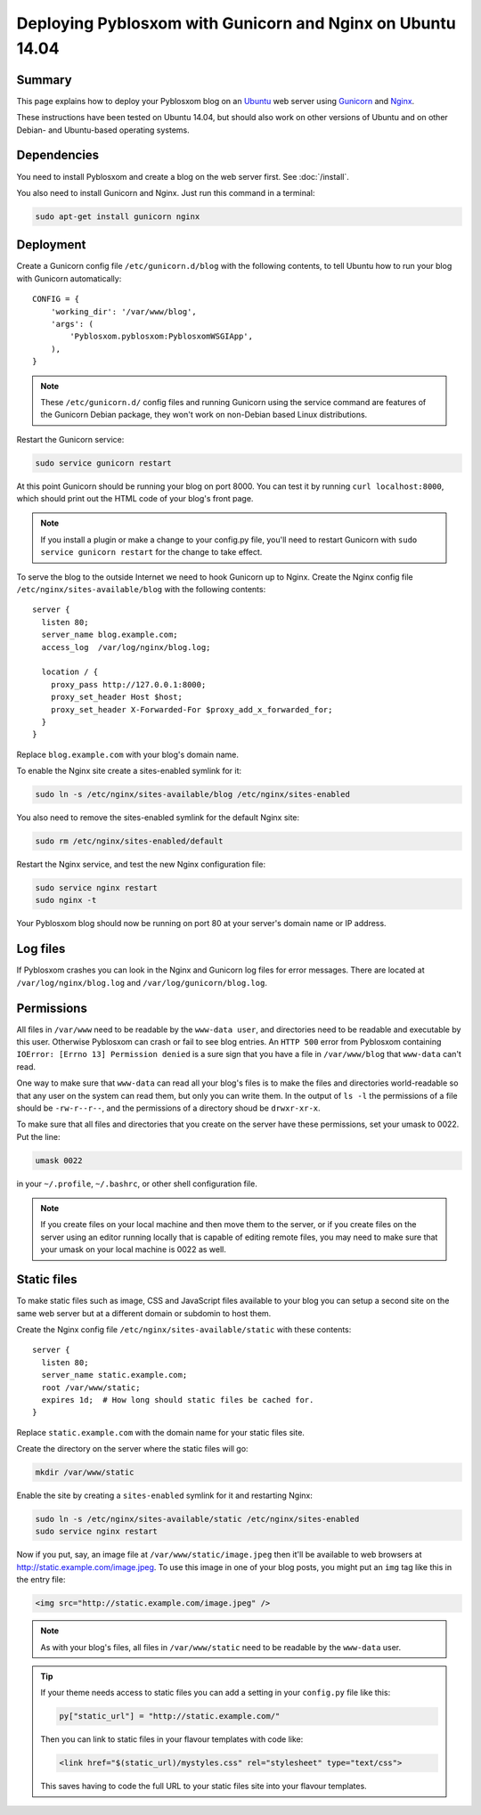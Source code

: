 ===========================================================
Deploying Pyblosxom with Gunicorn and Nginx on Ubuntu 14.04
===========================================================

Summary
=======

This page explains how to deploy your Pyblosxom blog on an
`Ubuntu <http://www.ubuntu.com/>`_ web server using
`Gunicorn <http://gunicorn.org/>`_ and `Nginx <http://nginx.org/>`_.

These instructions have been tested on Ubuntu 14.04, but should also work on
other versions of Ubuntu and on other Debian- and Ubuntu-based operating
systems.

.. seealso::

   If you just want to run your Pyblosxom blog locally for development or
   testing, see :doc:`/deploy_gunicorn`.

Dependencies
============

You need to install Pyblosxom and create a blog on the web server first.
See :doc:`/install`.

You also need to install Gunicorn and Nginx. Just run this command in a
terminal:

.. code-block:: bash

   sudo apt-get install gunicorn nginx

Deployment
==========

Create a Gunicorn config file ``/etc/gunicorn.d/blog`` with the following
contents, to tell Ubuntu how to run your blog with Gunicorn automatically::

  CONFIG = {
      'working_dir': '/var/www/blog',
      'args': (
          'Pyblosxom.pyblosxom:PyblosxomWSGIApp',
      ),
  }

.. note::

   These ``/etc/gunicorn.d/`` config files and running Gunicorn using the
   service command are features of the Gunicorn Debian package, they won't work
   on non-Debian based Linux distributions.

Restart the Gunicorn service:

.. code-block:: bash

  sudo service gunicorn restart

At this point Gunicorn should be running your blog on port 8000. You can test
it by running ``curl localhost:8000``, which should print out the HTML code of
your blog's front page.

.. note::

   If you install a plugin or make a change to your config.py file, you'll
   need to restart Gunicorn with ``sudo service gunicorn restart`` for the
   change to take effect.

To serve the blog to the outside Internet we need to hook Gunicorn up to Nginx.
Create the Nginx config file ``/etc/nginx/sites-available/blog`` with the
following contents::

  server {
    listen 80;
    server_name blog.example.com;
    access_log  /var/log/nginx/blog.log;

    location / {
      proxy_pass http://127.0.0.1:8000;
      proxy_set_header Host $host;
      proxy_set_header X-Forwarded-For $proxy_add_x_forwarded_for;
    }
  }

Replace ``blog.example.com`` with your blog's domain name.

To enable the Nginx site create a sites-enabled symlink for it:

.. code-block:: bash

   sudo ln -s /etc/nginx/sites-available/blog /etc/nginx/sites-enabled

You also need to remove the sites-enabled symlink for the default Nginx site:

.. code-block:: bash

   sudo rm /etc/nginx/sites-enabled/default

Restart the Nginx service, and test the new Nginx configuration file:

.. code-block:: bash

   sudo service nginx restart
   sudo nginx -t

Your Pyblosxom blog should now be running on port 80 at your server's domain
name or IP address.

Log files
=========

If Pyblosxom crashes you can look in the Nginx and Gunicorn log files for error
messages. There are located at ``/var/log/nginx/blog.log`` and
``/var/log/gunicorn/blog.log``.

Permissions
===========

All files in ``/var/www`` need to be readable by the ``www-data user``, and
directories need to be readable and executable by this user. Otherwise
Pyblosxom can crash or fail to see blog entries. An ``HTTP 500`` error from
Pyblosxom containing ``IOError: [Errno 13] Permission denied`` is a sure sign
that you have a file in ``/var/www/blog`` that ``www-data`` can't read.

One way to make sure that ``www-data`` can read all your blog's files is to
make the files and directories world-readable so that any user on the system
can read them, but only you can write them. In the output of ``ls -l`` the
permissions of a file should be ``-rw-r--r--``, and the permissions of a
directory shoud be ``drwxr-xr-x``.

To make sure that all files and directories that you create on the server have
these permissions, set your umask to 0022. Put the line:

.. code-block:: bash

   umask 0022

in your ``~/.profile``, ``~/.bashrc``, or other shell configuration file.

.. note::

   If you create files on your local machine and then move them to the server,
   or if you create files on the server using an editor running locally that is
   capable of editing remote files, you may need to make sure that your umask
   on your local machine is 0022 as well.

Static files
============

To make static files such as image, CSS and JavaScript files available to your
blog you can setup a second site on the same web server but at a different
domain or subdomin to host them.

Create the Nginx config file ``/etc/nginx/sites-available/static`` with these
contents::

  server {
    listen 80;
    server_name static.example.com;
    root /var/www/static;
    expires 1d;  # How long should static files be cached for.
  }

Replace ``static.example.com`` with the domain name for your static files site.

Create the directory on the server where the static files will go:

.. code-block:: bash

   mkdir /var/www/static

Enable the site by creating a ``sites-enabled`` symlink for it and restarting
Nginx:

.. code-block:: bash

   sudo ln -s /etc/nginx/sites-available/static /etc/nginx/sites-enabled
   sudo service nginx restart

Now if you put, say, an image file at ``/var/www/static/image.jpeg`` then it'll
be available to web browsers at http://static.example.com/image.jpeg. To use
this image in one of your blog posts, you might put an ``img`` tag like this
in the entry file:

.. code-block:: html

   <img src="http://static.example.com/image.jpeg" />

.. note::

   As with your blog's files, all files in ``/var/www/static`` need to be
   readable by the ``www-data`` user.

.. tip::

   If your theme needs access to static files you can add a setting in your
   ``config.py`` file like this:

   .. code-block:: python

      py["static_url"] = "http://static.example.com/"

   Then you can link to static files in your flavour templates with code like:

   .. code-block:: html

      <link href="$(static_url)/mystyles.css" rel="stylesheet" type="text/css">

   This saves having to code the full URL to your static files site into your
   flavour templates.
